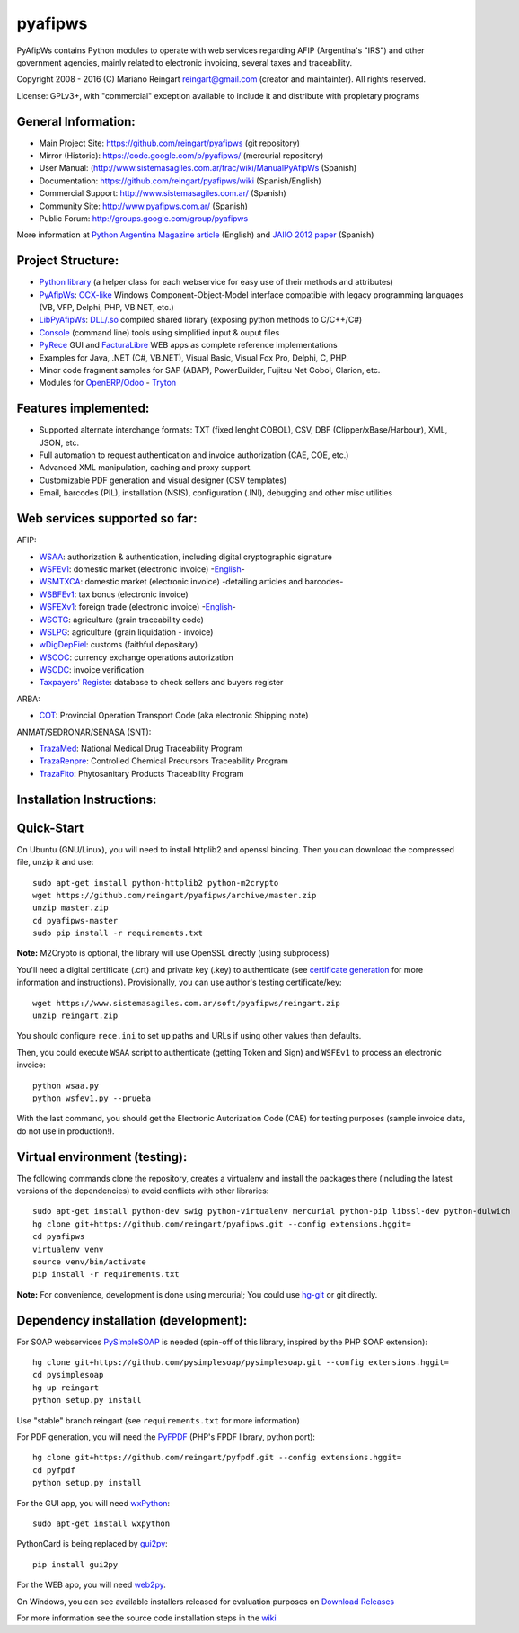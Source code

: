 pyafipws
========

PyAfipWs contains Python modules to operate with web services regarding
AFIP (Argentina's "IRS") and other government agencies, mainly related
to electronic invoicing, several taxes and traceability.

Copyright 2008 - 2016 (C) Mariano Reingart reingart@gmail.com (creator
and maintainter). All rights reserved.

License: GPLv3+, with "commercial" exception available to include it and
distribute with propietary programs

General Information:
--------------------

-  Main Project Site: https://github.com/reingart/pyafipws (git
   repository)
-  Mirror (Historic): https://code.google.com/p/pyafipws/ (mercurial
   repository)
-  User Manual:
   (http://www.sistemasagiles.com.ar/trac/wiki/ManualPyAfipWs (Spanish)
-  Documentation: https://github.com/reingart/pyafipws/wiki
   (Spanish/English)
-  Commercial Support: http://www.sistemasagiles.com.ar/ (Spanish)
-  Community Site: http://www.pyafipws.com.ar/ (Spanish)
-  Public Forum: http://groups.google.com/group/pyafipws

More information at `Python Argentina Magazine
article <http://revista.python.org.ar/2/en/html/pyafip.html>`__
(English) and `JAIIO 2012
paper <http://www.41jaiio.org.ar/sites/default/files/15_JSL_2012.pdf>`__
(Spanish)

Project Structure:
------------------

-  `Python
   library <http://www.sistemasagiles.com.ar/trac/wiki/FacturaElectronicaPython>`__
   (a helper class for each webservice for easy use of their methods and
   attributes)
-  `PyAfipWs <http://www.sistemasagiles.com.ar/trac/wiki/PyAfipWs>`__:
   `OCX-like <http://www.sistemasagiles.com.ar/trac/wiki/OcxFacturaElectronica>`__
   Windows Component-Object-Model interface compatible with legacy
   programming languages (VB, VFP, Delphi, PHP, VB.NET, etc.)
-  `LibPyAfipWs <http://www.sistemasagiles.com.ar/trac/wiki/LibPyAfipWs>`__:
   `DLL/.so <http://www.sistemasagiles.com.ar/trac/wiki/DllFacturaElectronica>`__
   compiled shared library (exposing python methods to C/C++/C#)
-  `Console <http://www.sistemasagiles.com.ar/trac/wiki/HerramientaFacturaElectronica>`__
   (command line) tools using simplified input & ouput files
-  `PyRece <http://www.sistemasagiles.com.ar/trac/wiki/PyRece>`__ GUI
   and
   `FacturaLibre <http://www.sistemasagiles.com.ar/trac/wiki/FacturaLibre>`__
   WEB apps as complete reference implementations
-  Examples for Java, .NET (C#, VB.NET), Visual Basic, Visual Fox Pro,
   Delphi, C, PHP.
-  Minor code fragment samples for SAP (ABAP), PowerBuilder, Fujitsu Net
   Cobol, Clarion, etc.
-  Modules for
   `OpenERP/Odoo <https://github.com/reingart/openerp_pyafipws>`__ -
   `Tryton <https://github.com/tryton-ar/account_invoice_ar>`__

Features implemented:
---------------------

-  Supported alternate interchange formats: TXT (fixed lenght COBOL),
   CSV, DBF (Clipper/xBase/Harbour), XML, JSON, etc.
-  Full automation to request authentication and invoice authorization
   (CAE, COE, etc.)
-  Advanced XML manipulation, caching and proxy support.
-  Customizable PDF generation and visual designer (CSV templates)
-  Email, barcodes (PIL), installation (NSIS), configuration (.INI),
   debugging and other misc utilities

Web services supported so far:
------------------------------

AFIP:

-  `WSAA <http://www.sistemasagiles.com.ar/trac/wiki/ManualPyAfipWs#ServicioWebdeAutenticaciónyAutorizaciónWSAA>`__:
   authorization & authentication, including digital cryptographic
   signature
-  `WSFEv1 <http://www.sistemasagiles.com.ar/trac/wiki/ProyectoWSFEv1>`__:
   domestic market (electronic invoice)
   -`English <https://github.com/reingart/pyafipws/wiki/WSFEv1>`__-
-  `WSMTXCA <http://www.sistemasagiles.com.ar/trac/wiki/FacturaElectronicaMTXCAService>`__:
   domestic market (electronic invoice) -detailing articles and
   barcodes-
-  `WSBFEv1 <http://www.sistemasagiles.com.ar/trac/wiki/BonosFiscales>`__:
   tax bonus (electronic invoice)
-  `WSFEXv1 <http://www.sistemasagiles.com.ar/trac/wiki/FacturaElectronicaExportacion>`__:
   foreign trade (electronic invoice)
   -`English <https://github.com/reingart/pyafipws/wiki/WSFEX>`__-
-  `WSCTG <http://www.sistemasagiles.com.ar/trac/wiki/CodigoTrazabilidadGranos>`__:
   agriculture (grain traceability code)
-  `WSLPG <http://www.sistemasagiles.com.ar/trac/wiki/LiquidacionPrimariaGranos>`__:
   agriculture (grain liquidation - invoice)
-  `wDigDepFiel <http://www.sistemasagiles.com.ar/trac/wiki/ManualPyAfipWs#wDigDepFiel:DepositarioFiel>`__:
   customs (faithful depositary)
-  `WSCOC <http://www.sistemasagiles.com.ar/trac/wiki/ConsultaOperacionesCambiarias>`__:
   currency exchange operations autorization
-  `WSCDC <http://www.sistemasagiles.com.ar/trac/wiki/FacturaElectronicaMTXCAService>`__:
   invoice verification
-  `Taxpayers'
   Registe <http://www.sistemasagiles.com.ar/trac/wiki/PadronContribuyentesAFIP>`__:
   database to check sellers and buyers register

ARBA:

-  `COT <http://www.sistemasagiles.com.ar/trac/wiki/RemitoElectronicoCotArba>`__:
   Provincial Operation Transport Code (aka electronic Shipping note)

ANMAT/SEDRONAR/SENASA (SNT):

-  `TrazaMed <http://www.sistemasagiles.com.ar/trac/wiki/TrazabilidadMedicamentos>`__:
   National Medical Drug Traceability Program
-  `TrazaRenpre <http://www.sistemasagiles.com.ar/trac/wiki/TrazabilidadPrecursoresQuimicos>`__:
   Controlled Chemical Precursors Traceability Program
-  `TrazaFito <http://www.sistemasagiles.com.ar/trac/wiki/TrazabilidadProductosFitosanitarios>`__:
   Phytosanitary Products Traceability Program

Installation Instructions:
--------------------------

Quick-Start
-----------

On Ubuntu (GNU/Linux), you will need to install httplib2 and openssl
binding. Then you can download the compressed file, unzip it and use:

::

    sudo apt-get install python-httplib2 python-m2crypto
    wget https://github.com/reingart/pyafipws/archive/master.zip
    unzip master.zip
    cd pyafipws-master
    sudo pip install -r requirements.txt

**Note:** M2Crypto is optional, the library will use OpenSSL directly
(using subprocess)

You'll need a digital certificate (.crt) and private key (.key) to
authenticate (see `certificate
generation <http://www.sistemasagiles.com.ar/trac/wiki/ManualPyAfipWs#Certificados>`__
for more information and instructions). Provisionally, you can use
author's testing certificate/key:

::

    wget https://www.sistemasagiles.com.ar/soft/pyafipws/reingart.zip
    unzip reingart.zip

You should configure ``rece.ini`` to set up paths and URLs if using
other values than defaults.

Then, you could execute ``WSAA`` script to authenticate (getting Token
and Sign) and ``WSFEv1`` to process an electronic invoice:

::

    python wsaa.py
    python wsfev1.py --prueba

With the last command, you should get the Electronic Autorization Code
(CAE) for testing purposes (sample invoice data, do not use in
production!).

Virtual environment (testing):
------------------------------

The following commands clone the repository, creates a virtualenv and
install the packages there (including the latest versions of the
dependencies) to avoid conflicts with other libraries:

::

    sudo apt-get install python-dev swig python-virtualenv mercurial python-pip libssl-dev python-dulwich
    hg clone git+https://github.com/reingart/pyafipws.git --config extensions.hggit=
    cd pyafipws
    virtualenv venv
    source venv/bin/activate
    pip install -r requirements.txt

**Note:** For convenience, development is done using mercurial; You
could use `hg-git <http://hg-git.github.io/>`__ or git directly.

Dependency installation (development):
--------------------------------------

For SOAP webservices
`PySimpleSOAP <https://github.com/pysimplesoap/pysimplesoap>`__ is
needed (spin-off of this library, inspired by the PHP SOAP extension):

::

    hg clone git+https://github.com/pysimplesoap/pysimplesoap.git --config extensions.hggit=
    cd pysimplesoap
    hg up reingart
    python setup.py install

Use "stable" branch reingart (see ``requirements.txt`` for more
information)

For PDF generation, you will need the
`PyFPDF <https://github.com/reingart/pyfpdf>`__ (PHP's FPDF library,
python port):

::

    hg clone git+https://github.com/reingart/pyfpdf.git --config extensions.hggit=
    cd pyfpdf
    python setup.py install

For the GUI app, you will need `wxPython <http://www.wxpython.org/>`__:

::

    sudo apt-get install wxpython

PythonCard is being replaced by
`gui2py <https://github.com/reingart/gui2py/>`__:

::

    pip install gui2py

For the WEB app, you will need `web2py <http://www.web2py.com/>`__.

On Windows, you can see available installers released for evaluation
purposes on `Download
Releases <https://github.com/reingart/pyafipws/releases>`__

For more information see the source code installation steps in the
`wiki <https://github.com/reingart/pyafipws/wiki/InstalacionCodigoFuente>`__
